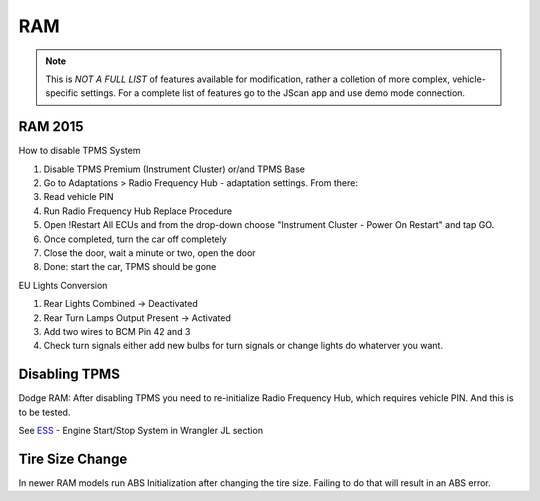 #########
RAM
#########

.. note:: This is *NOT A FULL LIST* of features available for modification, rather a colletion of more complex, vehicle-specific settings. For a complete list of features go to the JScan app and use demo mode connection.


RAM 2015
==============

How to disable TPMS System

1) Disable TPMS Premium (Instrument Cluster) or/and TPMS Base

2) Go to Adaptations > Radio Frequency Hub - adaptation settings. From there:

3) Read vehicle PIN

4) Run Radio Frequency Hub Replace Procedure

5) Open !Restart All ECUs and from the drop-down choose "Instrument Cluster - Power On Restart" and tap GO.

6) Once completed, turn the car off completely

7) Close the door, wait a minute or two, open the door

8) Done: start the car, TPMS should be gone


EU Lights Conversion

1) Rear Lights Combined -> Deactivated

2) Rear Turn Lamps Output Present -> Activated 

3) Add two wires to BCM Pin 42 and 3 

4) Check turn signals either add new bulbs for turn signals or change lights do whaterver you want.


Disabling TPMS
==============

Dodge RAM: After disabling TPMS you need to re-initialize Radio Frequency Hub, which requires vehicle PIN. And this is to be tested.


See `ESS`_ - Engine Start/Stop System in Wrangler JL section


Tire Size Change
================

In newer RAM models run ABS Initialization after changing the tire size. Failing to do that will result in an ABS error.


.. _troubleshooting: https://jscan-docs.readthedocs.io/en/latest/general/troubleshooting.html
.. _Connect: https://jscan-docs.readthedocs.io/en/latest/general/getting_started.html#connecting
.. _ESS: https://jscan-docs.readthedocs.io/en/latest/jeep/jeep.html#ess-engine-start-stop-system